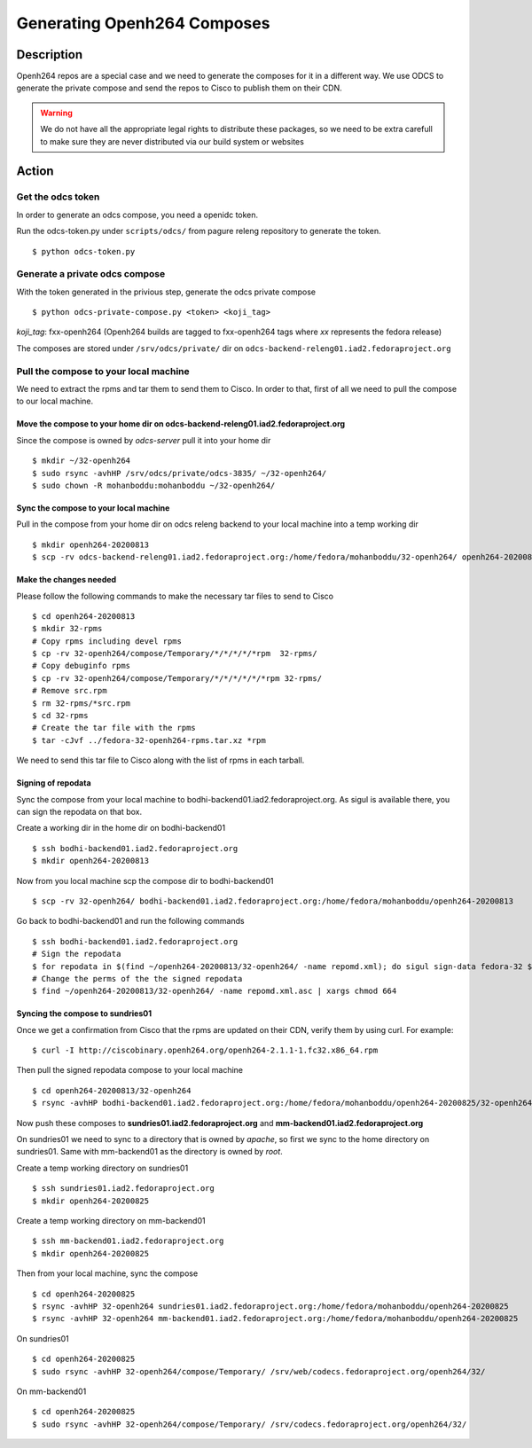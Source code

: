 .. SPDX-License-Identifier:    CC-BY-SA-3.0


============================
Generating Openh264 Composes
============================

Description
===========

Openh264 repos are a special case and we need to generate the composes for it in a different way.
We use ODCS to generate the private compose and send the repos to Cisco to publish them on their CDN.

.. warning:: We do not have all the appropriate legal rights to distribute these packages, so we need to be extra carefull to make sure they are never distributed via our build system or websites

Action
======

Get the odcs token
------------------

In order to generate an odcs compose, you need a openidc token.

Run the odcs-token.py under ``scripts/odcs/`` from pagure releng repository to generate the token.

::

    $ python odcs-token.py

Generate a private odcs compose
-------------------------------

With the token generated in the privious step, generate the odcs private compose

::

    $ python odcs-private-compose.py <token> <koji_tag>

`koji_tag`: fxx-openh264 (Openh264 builds are tagged to fxx-openh264 tags where `xx` represents the fedora release)

The composes are stored under ``/srv/odcs/private/`` dir on ``odcs-backend-releng01.iad2.fedoraproject.org``

Pull the compose to your local machine
--------------------------------------

We need to extract the rpms and tar them to send them to Cisco.
In order to that, first of all we need to pull the compose to our local machine.

Move the compose to your home dir on odcs-backend-releng01.iad2.fedoraproject.org
^^^^^^^^^^^^^^^^^^^^^^^^^^^^^^^^^^^^^^^^^^^^^^^^^^^^^^^^^^^^^^^^^^^^^^^^^^^^^^^^^

Since the compose is owned by `odcs-server` pull it into your home dir

::

    $ mkdir ~/32-openh264
    $ sudo rsync -avhHP /srv/odcs/private/odcs-3835/ ~/32-openh264/
    $ sudo chown -R mohanboddu:mohanboddu ~/32-openh264/

Sync the compose to your local machine
^^^^^^^^^^^^^^^^^^^^^^^^^^^^^^^^^^^^^^

Pull in the compose from your home dir on odcs releng backend to your local machine into a temp working dir

::

    $ mkdir openh264-20200813
    $ scp -rv odcs-backend-releng01.iad2.fedoraproject.org:/home/fedora/mohanboddu/32-openh264/ openh264-20200813/

Make the changes needed
^^^^^^^^^^^^^^^^^^^^^^^

Please follow the following commands to make the necessary tar files to send to Cisco

::

    $ cd openh264-20200813
    $ mkdir 32-rpms
    # Copy rpms including devel rpms
    $ cp -rv 32-openh264/compose/Temporary/*/*/*/*/*rpm  32-rpms/
    # Copy debuginfo rpms
    $ cp -rv 32-openh264/compose/Temporary/*/*/*/*/*/*rpm 32-rpms/
    # Remove src.rpm
    $ rm 32-rpms/*src.rpm
    $ cd 32-rpms
    # Create the tar file with the rpms
    $ tar -cJvf ../fedora-32-openh264-rpms.tar.xz *rpm

We need to send this tar file to Cisco along with the list of rpms in each tarball.

Signing of repodata
^^^^^^^^^^^^^^^^^^^

Sync the compose from your local machine to bodhi-backend01.iad2.fedoraproject.org. As sigul is available there, you can sign the repodata on that box.

Create a working dir in the home dir on bodhi-backend01

::

    $ ssh bodhi-backend01.iad2.fedoraproject.org
    $ mkdir openh264-20200813

Now from you local machine scp the compose dir to bodhi-backend01

::

    $ scp -rv 32-openh264/ bodhi-backend01.iad2.fedoraproject.org:/home/fedora/mohanboddu/openh264-20200813

Go back to bodhi-backend01 and run the following commands

::

    $ ssh bodhi-backend01.iad2.fedoraproject.org
    # Sign the repodata
    $ for repodata in $(find ~/openh264-20200813/32-openh264/ -name repomd.xml); do sigul sign-data fedora-32 $repodata -o $repodata.asc; done
    # Change the perms of the the signed repodata
    $ find ~/openh264-20200813/32-openh264/ -name repomd.xml.asc | xargs chmod 664

Syncing the compose to sundries01
^^^^^^^^^^^^^^^^^^^^^^^^^^^^^^^^^

Once we get a confirmation from Cisco that the rpms are updated on their CDN, verify them by using curl. For example:

::

    $ curl -I http://ciscobinary.openh264.org/openh264-2.1.1-1.fc32.x86_64.rpm

Then pull the signed repodata compose to your local machine

::

    $ cd openh264-20200813/32-openh264
    $ rsync -avhHP bodhi-backend01.iad2.fedoraproject.org:/home/fedora/mohanboddu/openh264-20200825/32-openh264/ .

Now push these composes to **sundries01.iad2.fedoraproject.org** and **mm-backend01.iad2.fedoraproject.org**

On sundries01 we need to sync to a directory that is owned by *apache*, so first we sync to the home directory on sundries01. Same with mm-backend01 as the directory is owned by *root*.

Create a temp working directory on sundries01

::

    $ ssh sundries01.iad2.fedoraproject.org
    $ mkdir openh264-20200825

Create a temp working directory on mm-backend01

::

    $ ssh mm-backend01.iad2.fedoraproject.org
    $ mkdir openh264-20200825

Then from your local machine, sync the compose

::

    $ cd openh264-20200825
    $ rsync -avhHP 32-openh264 sundries01.iad2.fedoraproject.org:/home/fedora/mohanboddu/openh264-20200825
    $ rsync -avhHP 32-openh264 mm-backend01.iad2.fedoraproject.org:/home/fedora/mohanboddu/openh264-20200825

On sundries01

::

    $ cd openh264-20200825
    $ sudo rsync -avhHP 32-openh264/compose/Temporary/ /srv/web/codecs.fedoraproject.org/openh264/32/

On mm-backend01

::

    $ cd openh264-20200825
    $ sudo rsync -avhHP 32-openh264/compose/Temporary/ /srv/codecs.fedoraproject.org/openh264/32/
